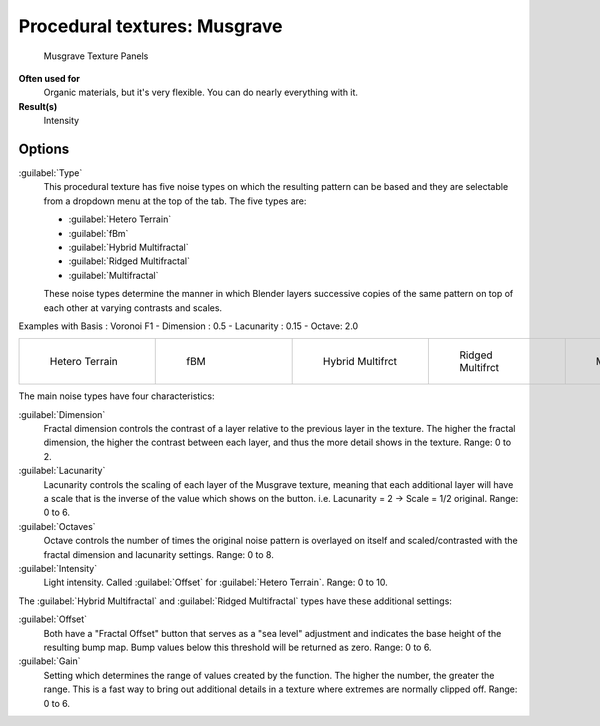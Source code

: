 
Procedural textures: Musgrave
=============================

.. figure:: /images/25-Manual-Textures-Procedural-Musgrave.jpg
   :width: 307px
   :figwidth: 307px

   Musgrave Texture Panels


**Often used for**
   Organic materials, but it's very flexible. You can do nearly everything with it.
**Result(s)**
   Intensity


Options
-------

:guilabel:`Type`
   This procedural texture has five noise types on which the resulting pattern can be based and they are selectable from a dropdown menu at the top of the tab. The five types are:

   - :guilabel:`Hetero Terrain`
   - :guilabel:`fBm`
   - :guilabel:`Hybrid Multifractal`
   - :guilabel:`Ridged Multifractal`
   - :guilabel:`Multifractal`

   These noise types determine the manner in which Blender layers successive copies of the same pattern on top of each other at varying contrasts and scales.


Examples with Basis : Voronoi F1 - Dimension : 0.5 - Lacunarity : 0.15 - Octave: 2.0

+----------------------------------------------+------------------------------------+---------------------------------------------------+---------------------------------------------------+---------------------------------------------+
+.. figure:: /images/Musgrave_HeteroTerrain.jpg|.. figure:: /images/Musgrave_fBM.jpg|.. figure:: /images/Musgrave_HybridMultifractal.jpg|.. figure:: /images/Musgrave_RidgedMultifractal.jpg|.. figure:: /images/Musgrave_Multifractal.jpg+
+   :width: 120px                              |   :width: 120px                    |   :width: 120px                                   |   :width: 120px                                   |   :width: 120px                             +
+   :figwidth: 120px                           |   :figwidth: 120px                 |   :figwidth: 120px                                |   :figwidth: 120px                                |   :figwidth: 120px                          +
+                                              |                                    |                                                   |                                                   |                                             +
+   Hetero Terrain                             |   fBM                              |   Hybrid Multifrct                                |   Ridged Multifrct                                |   Multifractal                              +
+----------------------------------------------+------------------------------------+---------------------------------------------------+---------------------------------------------------+---------------------------------------------+

..    Comment: <!-- not implemented yet?
   In addition to the five noise types, Musgrave has a noise basis setting which determines the
   algorithm that generates the noise itself.
   These are the same noise basis options found in the other procedural textures.
   --> .
The main noise types have four characteristics:

:guilabel:`Dimension`
   Fractal dimension controls the contrast of a layer relative to the previous layer in the texture.
   The higher the fractal dimension, the higher the contrast between each layer,
   and thus the more detail shows in the texture. Range: 0 to 2.
:guilabel:`Lacunarity`
   Lacunarity controls the scaling of each layer of the Musgrave texture,
   meaning that each additional layer will have a scale that is the inverse of the value which shows on the button.
   i.e. Lacunarity = 2 → Scale = 1/2 original. Range: 0 to 6.
:guilabel:`Octaves`
   Octave controls the number of times the original noise pattern is overlayed on itself and
   scaled/contrasted with the fractal dimension and lacunarity settings.  Range: 0 to 8.
:guilabel:`Intensity`
   Light intensity. Called :guilabel:`Offset` for :guilabel:`Hetero Terrain`\ . Range: 0 to 10.


The :guilabel:`Hybrid Multifractal` and :guilabel:`Ridged Multifractal` types have these additional settings:

:guilabel:`Offset`
   Both have a "Fractal Offset" button that serves as a "sea level"
   adjustment and indicates the base height of the resulting bump map.
   Bump values below this threshold will be returned as zero. Range: 0 to 6.
:guilabel:`Gain`
   Setting which determines the range of values created by the function.
   The higher the number, the greater the range.
   This is a fast way to bring out additional details in a texture where extremes are normally clipped off.
   Range: 0 to 6.

